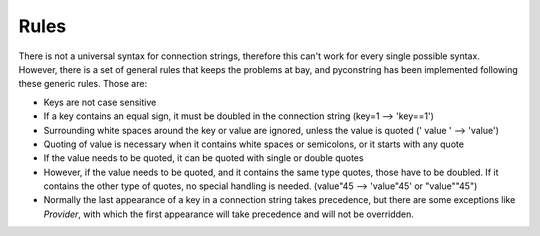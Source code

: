 Rules
=====

There is not a universal syntax for connection strings, therefore this can't work for every single possible syntax.
However, there is a set of general rules that keeps the problems at bay, and pyconstring has been implemented following
these generic rules. Those are:

- Keys are not case sensitive
- If a key contains an equal sign, it must be doubled in the connection string (key=1 --> 'key==1')
- Surrounding white spaces around the key or value are ignored, unless the value is quoted (' value ' --> 'value')
- Quoting of value is necessary when it contains white spaces or semicolons, or it starts with any quote
- If the value needs to be quoted, it can be quoted with single or double quotes
- However, if the value needs to be quoted, and it contains the same type quotes, those have to be doubled. If it
  contains the other type of quotes, no special handling is needed. (value"45 --> 'value"45' or "value""45")
- Normally the last appearance of a key in a connection string takes precedence, but there are some exceptions like
  `Provider`, with which the first appearance will take precedence and will not be overridden.
